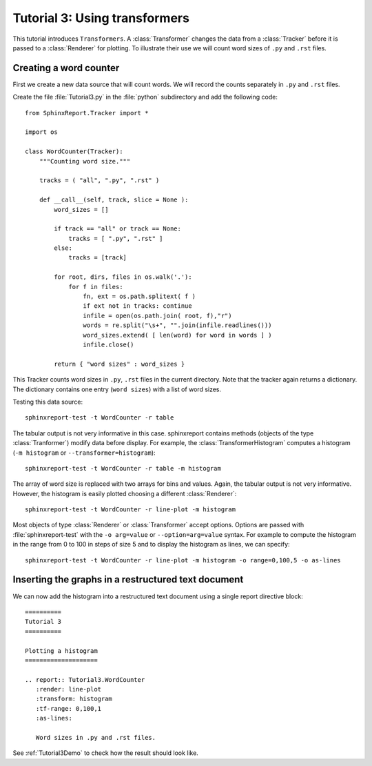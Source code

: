 .. _Tutorial3:

===============================
 Tutorial 3: Using transformers
===============================

This tutorial introduces ``Transformers``. A :class:`Transformer` changes the
data from a :class:`Tracker` before it is passed to a :class:`Renderer` for plotting.
To illustrate their use we will count word sizes of ``.py`` and ``.rst`` files.

***********************
Creating a word counter
***********************

First we create a new data source that will count words. We will record
the counts separately in ``.py`` and ``.rst`` files.

Create the file :file:`Tutorial3.py` in the :file:`python` subdirectory and add 
the following code::

    from SphinxReport.Tracker import *

    import os

    class WordCounter(Tracker):
	"""Counting word size."""

	tracks = ( "all", ".py", ".rst" )

	def __call__(self, track, slice = None ):
	    word_sizes = []

	    if track == "all" or track == None:
		tracks = [ ".py", ".rst" ]
	    else:
		tracks = [track]

	    for root, dirs, files in os.walk('.'):
		for f in files:
		    fn, ext = os.path.splitext( f )
		    if ext not in tracks: continue
		    infile = open(os.path.join( root, f),"r")
		    words = re.split("\s+", "".join(infile.readlines()))
		    word_sizes.extend( [ len(word) for word in words ] )
		    infile.close()

	    return { "word sizes" : word_sizes }

This Tracker counts word sizes in ``.py``, ``.rst`` files in the current directory.
Note that the tracker again returns a dictionary. The dictionary contains one entry
(``word sizes``) with a list of word sizes.

Testing this data source::

   sphinxreport-test -t WordCounter -r table 

The tabular output is not very informative in this case. sphinxreport contains methods (objects of the type :class:`Tranformer`) 
modify data before display. For example, the :class:`TransformerHistogram` computes a histogram (``-m histogram`` or
``--transformer=histogram``)::

   sphinxreport-test -t WordCounter -r table -m histogram

The array of word size is replaced with two arrays for bins and values. Again, the tabular output is not very informative. 
However, the histogram is easily plotted choosing a different :class:`Renderer`::

   sphinxreport-test -t WordCounter -r line-plot -m histogram

Most objects of type :class:`Renderer` or :class:`Transformer` accept options. Options are passed
with :file:`sphinxreport-test` with the ``-o arg=value`` or ``--option=arg=value`` syntax.
For example to compute the histogram in the range from 0 to 100 in steps of size 5 and to display the histogram 
as lines, we can specify::

   sphinxreport-test -t WordCounter -r line-plot -m histogram -o range=0,100,5 -o as-lines


****************************************************
Inserting the graphs in a restructured text document
****************************************************

We can now add the histogram into a restructured text document using
a single report directive block::

    ==========
    Tutorial 3
    ==========

    Plotting a histogram
    ====================

    .. report:: Tutorial3.WordCounter
       :render: line-plot
       :transform: histogram
       :tf-range: 0,100,1
       :as-lines:

       Word sizes in .py and .rst files. 

See :ref:`Tutorial3Demo` to check how the result should look like.
